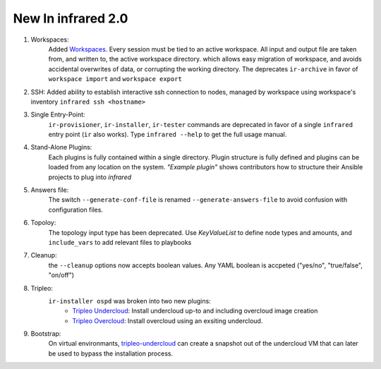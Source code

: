New In infrared 2.0
===================

#. Workspaces:
    Added `Workspaces <workspace.html>`_. Every session must be tied to an active workspace.
    All input and output file are taken from, and written to, the active workspace directory.
    which allows easy migration of workspace, and avoids accidental overwrites of data,
    or corrupting the working directory.
    The deprecates ``ir-archive`` in favor of ``workspace import`` and ``workspace export``
#. SSH:
   Added ability to establish interactive ssh connection to nodes, managed by workspace
   using workspace's inventory
   ``infrared ssh <hostname>``
#. Single Entry-Point:
    ``ir-provisioner``, ``ir-installer``, ``ir-tester``
    commands are deprecated in favor of a single ``infrared`` entry point (``ir`` also works).
    Type ``infrared --help`` to get the full usage manual.
#. Stand-Alone Plugins:
    Each plugins is fully contained within a single directory.
    Plugin structure is fully defined and plugins can be loaded from any location on the system.
    `"Example plugin"` shows contributors how to structure their Ansible projects to plug into `infrared`
#. Answers file:
    The switch ``--generate-conf-file`` is renamed ``--generate-answers-file`` to avoid confusion
    with configuration files.
#. Topoloy:
    The topology input type has been deprecated. Use `KeyValueList` to define node types and amounts, and ``include_vars``
    to add relevant files to playbooks

#. Cleanup:
    the ``--cleanup`` options now accepts boolean values. Any YAML boolean is accpeted
    ("yes/no", "true/false", "on/off")
#. Tripleo:
    ``ir-installer ospd`` was broken into two new plugins:
      * `Tripleo Undercloud <tripleo-undercloud.html>`_:
        Install undercloud up-to and including overcloud image creation
      * `Tripleo Overcloud <tripleo-overcloud.html>`_:
        Install overcloud using an exsiting undercloud.

#. Bootstrap:
    On virtual environmants, `tripleo-undercloud <tripleo-undercloud.html>`_ can create a snapshot
    out of the undercloud VM that can later be used to bypass the installation process.

.. OVB
